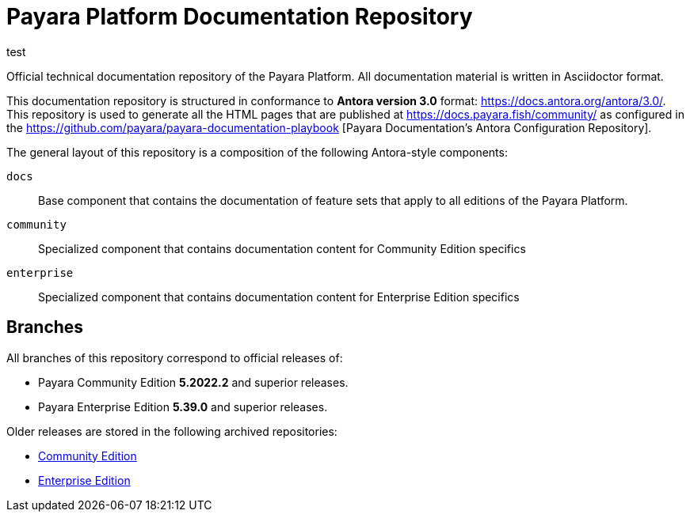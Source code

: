= Payara Platform Documentation Repository

test

Official technical documentation repository of the Payara Platform. All documentation material is written in Asciidoctor format.

This documentation repository is structured in conformance to **Antora version 3.0** format: https://docs.antora.org/antora/3.0/. This repository is used to generate all the HTML pages that are published at https://docs.payara.fish/community/ as configured in the https://github.com/payara/payara-documentation-playbook [Payara Documentation's Antora Configuration Repository]. 

The general layout of this repository is a composition of the following Antora-style components:

`docs`:: Base component that contains the documentation of feature sets that apply to all editions of the Payara Platform.
`community`:: Specialized component that contains documentation content for Community Edition specifics
`enterprise`:: Specialized component that contains documentation content for Enterprise Edition specifics

== Branches

All branches of this repository correspond to official releases of:

* Payara Community Edition **5.2022.2** and superior releases.
* Payara Enterprise Edition **5.39.0** and superior releases.

Older releases are stored in the following archived repositories:

* https://github.com/payara/Payara-Community-Documentation[Community Edition]
* https://github.com/payara/Payara-Enterprise-Documentation[Enterprise Edition]

